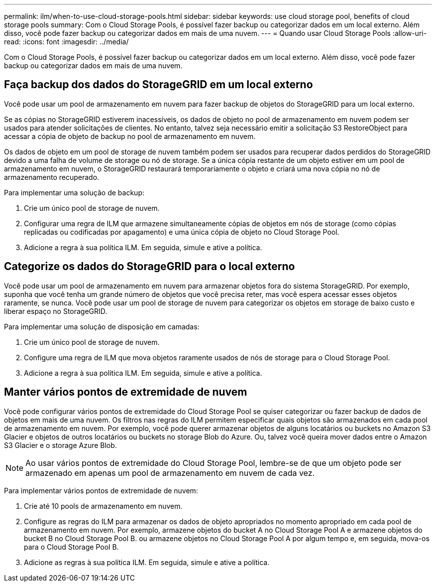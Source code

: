 ---
permalink: ilm/when-to-use-cloud-storage-pools.html 
sidebar: sidebar 
keywords: use cloud storage pool, benefits of cloud storage pools 
summary: Com o Cloud Storage Pools, é possível fazer backup ou categorizar dados em um local externo. Além disso, você pode fazer backup ou categorizar dados em mais de uma nuvem. 
---
= Quando usar Cloud Storage Pools
:allow-uri-read: 
:icons: font
:imagesdir: ../media/


[role="lead"]
Com o Cloud Storage Pools, é possível fazer backup ou categorizar dados em um local externo. Além disso, você pode fazer backup ou categorizar dados em mais de uma nuvem.



== Faça backup dos dados do StorageGRID em um local externo

Você pode usar um pool de armazenamento em nuvem para fazer backup de objetos do StorageGRID para um local externo.

Se as cópias no StorageGRID estiverem inacessíveis, os dados de objeto no pool de armazenamento em nuvem podem ser usados para atender solicitações de clientes. No entanto, talvez seja necessário emitir a solicitação S3 RestoreObject para acessar a cópia de objeto de backup no pool de armazenamento em nuvem.

Os dados de objeto em um pool de storage de nuvem também podem ser usados para recuperar dados perdidos do StorageGRID devido a uma falha de volume de storage ou nó de storage. Se a única cópia restante de um objeto estiver em um pool de armazenamento em nuvem, o StorageGRID restaurará temporariamente o objeto e criará uma nova cópia no nó de armazenamento recuperado.

Para implementar uma solução de backup:

. Crie um único pool de storage de nuvem.
. Configurar uma regra de ILM que armazene simultaneamente cópias de objetos em nós de storage (como cópias replicadas ou codificadas por apagamento) e uma única cópia de objeto no Cloud Storage Pool.
. Adicione a regra à sua política ILM. Em seguida, simule e ative a política.




== Categorize os dados do StorageGRID para o local externo

Você pode usar um pool de armazenamento em nuvem para armazenar objetos fora do sistema StorageGRID. Por exemplo, suponha que você tenha um grande número de objetos que você precisa reter, mas você espera acessar esses objetos raramente, se nunca. Você pode usar um pool de storage de nuvem para categorizar os objetos em storage de baixo custo e liberar espaço no StorageGRID.

Para implementar uma solução de disposição em camadas:

. Crie um único pool de storage de nuvem.
. Configure uma regra de ILM que mova objetos raramente usados de nós de storage para o Cloud Storage Pool.
. Adicione a regra à sua política ILM. Em seguida, simule e ative a política.




== Manter vários pontos de extremidade de nuvem

Você pode configurar vários pontos de extremidade do Cloud Storage Pool se quiser categorizar ou fazer backup de dados de objetos em mais de uma nuvem. Os filtros nas regras do ILM permitem especificar quais objetos são armazenados em cada pool de armazenamento em nuvem. Por exemplo, você pode querer armazenar objetos de alguns locatários ou buckets no Amazon S3 Glacier e objetos de outros locatários ou buckets no storage Blob do Azure. Ou, talvez você queira mover dados entre o Amazon S3 Glacier e o storage Azure Blob.


NOTE: Ao usar vários pontos de extremidade do Cloud Storage Pool, lembre-se de que um objeto pode ser armazenado em apenas um pool de armazenamento em nuvem de cada vez.

Para implementar vários pontos de extremidade de nuvem:

. Crie até 10 pools de armazenamento em nuvem.
. Configure as regras do ILM para armazenar os dados de objeto apropriados no momento apropriado em cada pool de armazenamento em nuvem. Por exemplo, armazene objetos do bucket A no Cloud Storage Pool A e armazene objetos do bucket B no Cloud Storage Pool B. ou armazene objetos no Cloud Storage Pool A por algum tempo e, em seguida, mova-os para o Cloud Storage Pool B.
. Adicione as regras à sua política ILM. Em seguida, simule e ative a política.

